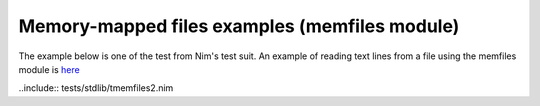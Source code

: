 Memory-mapped files examples (memfiles module)
==============================================

The example below is one of the test from Nim's test suit.
An example of reading text lines from a file using the memfiles module is `here <xdoc/file_read_text.rst>`_

..include:: tests/stdlib/tmemfiles2.nim